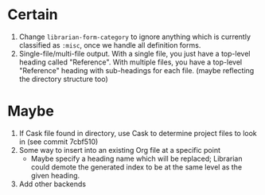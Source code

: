 * Certain
1. Change ~librarian-form-category~ to ignore anything which is currently classified as ~:misc~, once we handle all definition forms.
2. Single-file/multi-file output. With a single file, you just have a top-level heading called "Reference". With multiple files, you have a top-level "Reference" heading with sub-headings for each file. (maybe reflecting the directory structure too)
* Maybe
1. If Cask file found in directory, use Cask to determine project files to look in (see commit 7cbf510)
2. Some way to insert into an existing Org file at a specific point
   * Maybe specify a heading name which will be replaced; Librarian could demote the generated index to be at the same level as the given heading.
3. Add other backends
